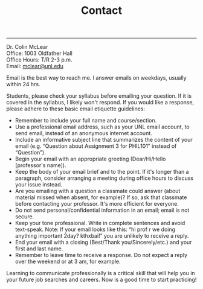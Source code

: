 #+TITLE: Contact

-----

Dr. Colin McLear\\
Office: 1003 Oldfather Hall\\
Office Hours: T/R 2-3 p.m.\\
Email: [[mailto:mclear@unl.edu][mclear@unl.edu]]

Email is the best way to reach me. I answer emails on weekdays, usually
within 24 hrs.

Students, please check your syllabus before emailing your question. If
it is covered in the syllabus, I likely won't respond. If you would like
a response, please adhere to these basic email etiquette guidelines:

-  Remember to include your full name and course/section.
-  Use a professional email address, such as your UNL email account, to
   send email, instead of an anonymous internet account.
-  Include an informative subject line that summarizes the content of
   your email (e.g. “Question about Assignment 3 for PHIL101″ instead of
   “Question”).
-  Begin your email with an appropriate greeting (Dear/Hi/Hello
   [professor's name]).
-  Keep the body of your email brief and to the point. If it's longer
   than a paragraph, consider arranging a meeting during office hours to
   discuss your issue instead.
-  Are you emailing with a question a classmate could answer (about
   material missed when absent, for example)? If so, ask that classmate
   before contacting your professor. It's more efficient for everyone.
-  Do not send personal/confidential information in an email; email is
   not secure.
-  Keep your tone professional. Write in complete sentences and avoid
   text-speak. Note: If your email looks like this: “hi prof r we doing
   anything important 2day? kthxbai!” you are unlikely to receive a
   reply.
-  End your email with a closing (Best/Thank you/Sincerely/etc.) and
   your first and last name.
-  Remember to leave time to receive a response. Do not expect a reply
   over the weekend or at 3 am, for example.

Learning to communicate professionally is a critical skill that will
help you in your future job searches and careers. Now is a good time to
start practicing!
